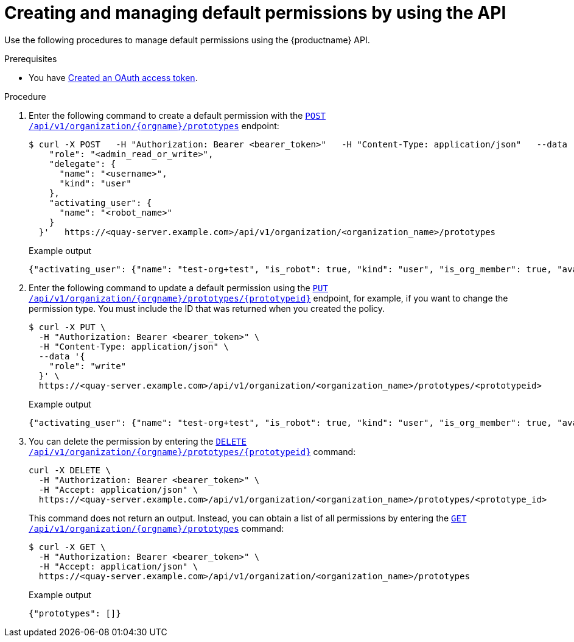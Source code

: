 // module included in the following assemblies:

// * use_quay/master.adoc
// * quay_io/master.adoc

:_mod-docs-content-type: PROCEDURE
[id="default-permissions-api"]
= Creating and managing default permissions by using the API

Use the following procedures to manage default permissions using the {productname} API.

.Prerequisites

* You have link:https://access.redhat.com/documentation/en-us/red_hat_quay/3/html-single/red_hat_quay_api_guide/index#creating-oauth-access-token[Created an OAuth access token].

.Procedure

. Enter the following command to create a default permission with the link:https://docs.redhat.com/en/documentation/red_hat_quay/3/html-single/red_hat_quay_api_guide/index#createorganizationprototypepermission[`POST /api/v1/organization/{orgname}/prototypes`] endpoint:
+
[source,terminal]
----
$ curl -X POST   -H "Authorization: Bearer <bearer_token>"   -H "Content-Type: application/json"   --data '{
    "role": "<admin_read_or_write>",
    "delegate": {
      "name": "<username>",
      "kind": "user"
    },
    "activating_user": {
      "name": "<robot_name>"
    }
  }'   https://<quay-server.example.com>/api/v1/organization/<organization_name>/prototypes
----
+
.Example output
+
[source,terminal]
----
{"activating_user": {"name": "test-org+test", "is_robot": true, "kind": "user", "is_org_member": true, "avatar": {"name": "test-org+test", "hash": "aa85264436fe9839e7160bf349100a9b71403a5e9ec684d5b5e9571f6c821370", "color": "#8c564b", "kind": "robot"}}, "delegate": {"name": "testuser", "is_robot": false, "kind": "user", "is_org_member": false, "avatar": {"name": "testuser", "hash": "f660ab912ec121d1b1e928a0bb4bc61b15f5ad44d5efdc4e1c92a25e99b8e44a", "color": "#6b6ecf", "kind": "user"}}, "role": "admin", "id": "977dc2bc-bc75-411d-82b3-604e5b79a493"}
----

. Enter the following command to update a default permission using the link:https://docs.redhat.com/en/documentation/red_hat_quay/3/html-single/red_hat_quay_api_guide/index#updateorganizationprototypepermission[`PUT /api/v1/organization/{orgname}/prototypes/{prototypeid}`] endpoint, for example, if you want to change the permission type. You must include the ID that was returned when you created the policy.
+
[source,terminal]
----
$ curl -X PUT \
  -H "Authorization: Bearer <bearer_token>" \
  -H "Content-Type: application/json" \
  --data '{
    "role": "write"
  }' \
  https://<quay-server.example.com>/api/v1/organization/<organization_name>/prototypes/<prototypeid>
----
+
.Example output
+
[source,terminal]
----
{"activating_user": {"name": "test-org+test", "is_robot": true, "kind": "user", "is_org_member": true, "avatar": {"name": "test-org+test", "hash": "aa85264436fe9839e7160bf349100a9b71403a5e9ec684d5b5e9571f6c821370", "color": "#8c564b", "kind": "robot"}}, "delegate": {"name": "testuser", "is_robot": false, "kind": "user", "is_org_member": false, "avatar": {"name": "testuser", "hash": "f660ab912ec121d1b1e928a0bb4bc61b15f5ad44d5efdc4e1c92a25e99b8e44a", "color": "#6b6ecf", "kind": "user"}}, "role": "write", "id": "977dc2bc-bc75-411d-82b3-604e5b79a493"}
----

. You can delete the permission by entering the link:https://docs.redhat.com/en/documentation/red_hat_quay/3/html-single/red_hat_quay_api_guide/index#deleteorganizationprototypepermission[`DELETE /api/v1/organization/{orgname}/prototypes/{prototypeid}`] command:
+
[source,terminal]
----
curl -X DELETE \
  -H "Authorization: Bearer <bearer_token>" \
  -H "Accept: application/json" \
  https://<quay-server.example.com>/api/v1/organization/<organization_name>/prototypes/<prototype_id>
----
+
This command does not return an output. Instead, you can obtain a list of all permissions by entering the link:https://docs.redhat.com/en/documentation/red_hat_quay/3/html-single/red_hat_quay_api_guide/index#getorganizationprototypepermissions[`GET /api/v1/organization/{orgname}/prototypes`] command:
+
[source,terminal]
----
$ curl -X GET \
  -H "Authorization: Bearer <bearer_token>" \
  -H "Accept: application/json" \
  https://<quay-server.example.com>/api/v1/organization/<organization_name>/prototypes
----
+
.Example output
+
[source,terminal]
----
{"prototypes": []}
----